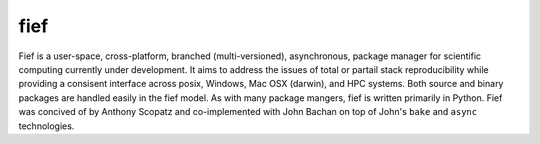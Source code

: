 fief
==================
Fief is a user-space, cross-platform, branched (multi-versioned), asynchronous, 
package manager for scientific computing currently under development.  It aims 
to address the issues of total or partail stack reproducibility while providing
a consisent interface across posix, Windows, Mac OSX (darwin), and HPC systems.
Both source and binary packages are handled easily in the fief model.  As with 
many package mangers, fief is written primarily in Python.  Fief was concived 
of by Anthony Scopatz and co-implemented with John Bachan on top of John's 
``bake`` and ``async`` technologies.
